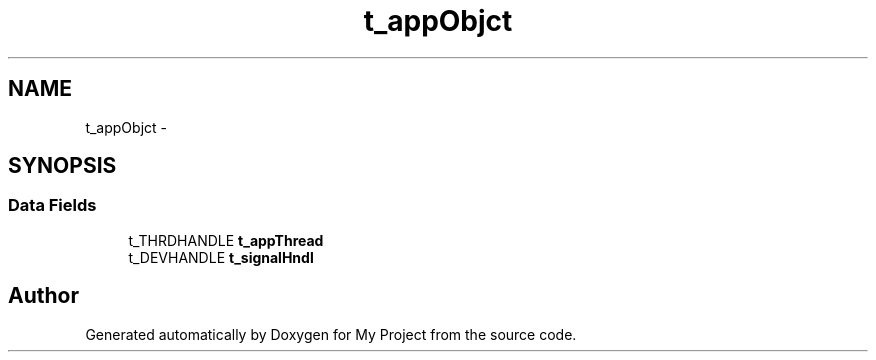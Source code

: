 .TH "t_appObjct" 3 "Sun Mar 2 2014" "My Project" \" -*- nroff -*-
.ad l
.nh
.SH NAME
t_appObjct \- 
.SH SYNOPSIS
.br
.PP
.SS "Data Fields"

.in +1c
.ti -1c
.RI "t_THRDHANDLE \fBt_appThread\fP"
.br
.ti -1c
.RI "t_DEVHANDLE \fBt_signalHndl\fP"
.br
.in -1c

.SH "Author"
.PP 
Generated automatically by Doxygen for My Project from the source code\&.
